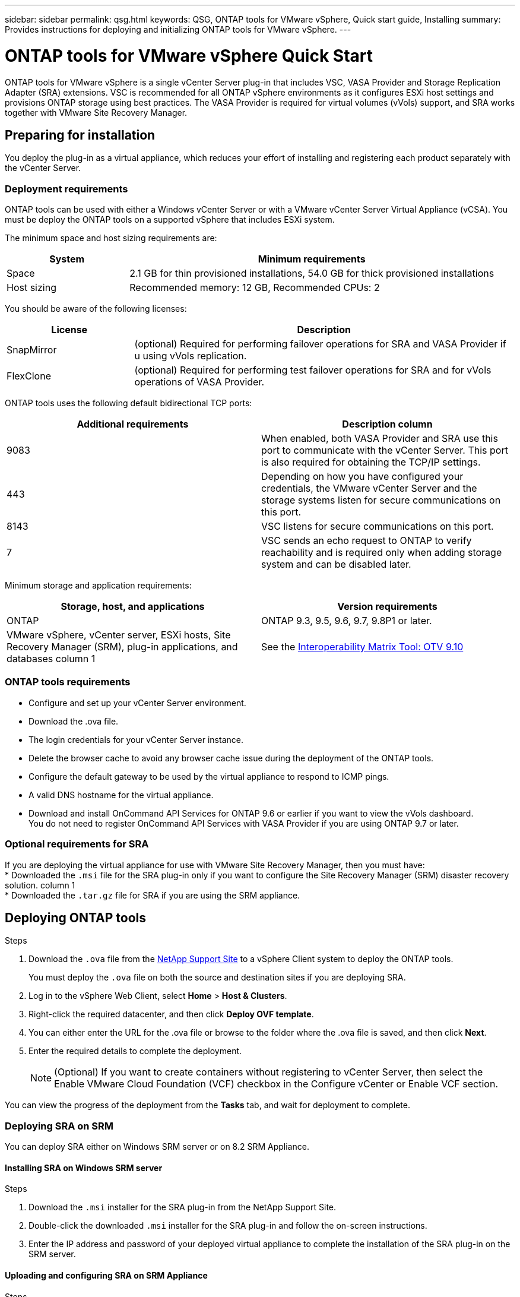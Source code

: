 ---
sidebar: sidebar
permalink: qsg.html
keywords: QSG, ONTAP tools for VMware vSphere, Quick start guide, Installing
summary: Provides instructions for deploying and initializing ONTAP tools for VMware vSphere.
---

= ONTAP tools for VMware vSphere Quick Start
:toc: macro
:hardbreaks:
:toclevels: 1
:nofooter:
:icons: font
:linkattrs:
:imagesdir: ./media/

[.lead]
ONTAP tools for VMware vSphere is a single vCenter Server plug-in that includes VSC, VASA Provider and Storage Replication Adapter (SRA) extensions. VSC is recommended for all ONTAP vSphere environments as it configures ESXi host settings and provisions ONTAP storage using best practices. The VASA Provider is required for virtual volumes (vVols) support, and SRA works together with VMware Site Recovery Manager.

== Preparing for installation

You deploy the plug-in as a virtual appliance, which reduces your effort of installing and registering each product separately with the vCenter Server.

=== Deployment requirements

ONTAP tools can be used with either a Windows vCenter Server or with a VMware vCenter Server Virtual Appliance (vCSA). You must be deploy the ONTAP tools on a supported vSphere that includes ESXi system.

The minimum space and host sizing requirements are:
[cols=2*,options="header", cols="25,75"]
|===
| *System* | *Minimum requirements*

| Space | 2.1 GB for thin provisioned installations, 54.0 GB for thick provisioned installations
| Host sizing | Recommended memory: 12 GB, Recommended CPUs: 2
|===

You should be aware of the following licenses:
[cols=2*,options="header", cols="25,75"]
|===
| *License* | *Description*

| SnapMirror  | (optional) Required for performing failover operations for SRA and VASA Provider if u using vVols replication.
| FlexClone  | (optional) Required for performing test failover operations for SRA and for vVols operations of VASA Provider.
|===

ONTAP tools uses the following default bidirectional TCP ports:
|===
| *Additional requirements* | *Description column*

| 9083 | When enabled, both VASA Provider and SRA use this port to communicate with the vCenter Server. This port is also required for obtaining the TCP/IP settings.
| 443  | Depending on how you have configured your credentials, the VMware vCenter Server and the storage systems listen for secure communications on this port.
| 8143  | VSC listens for secure communications on this port.
| 7 | VSC sends an echo request to ONTAP to verify reachability and is required only when adding storage system and can be disabled later.
|===

Minimum storage and application requirements:
|===
| *Storage, host, and applications* | *Version requirements*

| ONTAP | ONTAP 9.3, 9.5, 9.6, 9.7, 9.8P1 or later.
| VMware vSphere, vCenter server, ESXi hosts, Site Recovery Manager (SRM), plug-in applications, and databases column 1 | See the https://imt.netapp.com/matrix/imt.jsp?components=103229;&solution=1777&isHWU&src=IMT[Interoperability Matrix Tool: OTV 9.10]
|===


=== ONTAP tools requirements

 * Configure and set up your vCenter Server environment.
 * Download the .ova file.
 * The login credentials for your vCenter Server instance.
 * Delete the browser cache to avoid any browser cache issue during the deployment of the ONTAP tools.
 * Configure the default gateway to be used by the virtual appliance to respond to ICMP pings.
 * A valid DNS hostname for the virtual appliance.
 * Download and install OnCommand API Services for ONTAP 9.6 or earlier if you want to view the vVols dashboard.
  You do not need to register OnCommand API Services with VASA Provider if you are using ONTAP 9.7 or later.

=== Optional requirements for SRA

If you are deploying the virtual appliance for use with VMware Site Recovery Manager, then you must have:
 * Downloaded the `.msi` file for the SRA plug-in only if you want to configure the Site Recovery Manager (SRM) disaster recovery solution. column 1
 * Downloaded the `.tar.gz` file for SRA if you are using the SRM appliance.

== Deploying ONTAP tools

.Steps
. Download the `.ova` file from the https://mysupport.netapp.com/site/products/all/details/otv/downloads-tab[NetApp Support Site^] to a vSphere Client system to deploy the ONTAP tools.
+
You must deploy the `.ova` file on both the source and destination sites if you are deploying SRA.
. Log in to the vSphere Web Client, select *Home* > *Host & Clusters*.
. Right-click the required datacenter, and then click *Deploy OVF template*.
. You can either enter the URL for the .ova file or browse to the folder where the .ova file is saved, and then click *Next*.
. Enter the required details to complete the deployment.
+
NOTE: (Optional) If you want to create containers without registering to vCenter Server, then select the Enable VMware Cloud Foundation (VCF) checkbox in the Configure vCenter or Enable VCF section.

You can view the progress of the deployment from the *Tasks* tab, and wait for deployment to complete.

=== Deploying SRA on SRM

You can deploy SRA either on Windows SRM server or on 8.2 SRM Appliance.

==== Installing SRA on Windows SRM server

.Steps
. Download the `.msi` installer for the SRA plug-in from the NetApp Support Site.
. Double-click the downloaded `.msi` installer for the SRA plug-in and follow the on-screen instructions.
. Enter the IP address and password of your deployed virtual appliance to complete the installation of the SRA plug-in on the SRM server.

==== Uploading and configuring SRA on SRM Appliance

.Steps
. Download the `.tar.gz` file from the https://mysupport.netapp.com/site/products/all/details/otv/downloads-tab[NetApp Support Site^].
. On the SRM Appliance screen, click *Storage Replication Adapter* > *New Adapter*.
. Upload the `.tar.gz` file to SRM.
. Rescan the adapters to verify that the details are updated in the SRM Storage Replication Adapters page.
. Log in using administrator account to the SRM Appliance using the putty.
. Switch to the root user: `su root`
. At the log location enter command to get the docker ID used by SRA docker: `docker ps -l`
. Login to the container ID: `docker exec -it -u srm <container id> sh`
. Configure SRM with the ONTAP tools IP address and password: `perl command.pl -I <va-IP> administrator <va-password>`
A success message confirming that the storage credentials are stored is displayed.

==== Updating SRA credentials

.Steps
. Delete the contents of the /srm/sra/conf directory using:
.. `cd /srm/sra/conf`
.. `rm -rf *`
. Execute the perl command to configure SRA with the new credentials:
.. `cd /srm/sra/`
.. `perl command.pl -I <va-IP> administrator <va-password>`

==== Enabling VASA Provider and SRA

.Steps
. Log in to the vSphere web client by using the IP address that you specified during deployment.
. Click the *OTV* icon, and enter the username and password specified during deployment, click *Sign In*.
. In the left pane of OTV, *Settings > Administrative Settings > Manage Capabilities*, and enable the required capabilities.
[NOTE]
VASA Provider is enabled by default. If you want to use replication capability for vVols datastores, then use the Enable vVols replication toggle button.
. Enter the IP address of the ONTAP tools and the administrator password, and then click *Apply*.

// Give at least three fun/interesting facts about you in a bulleted or numbered list
